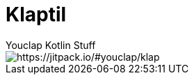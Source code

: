 = Klaptil
Youclap Kotlin Stuff

image::https://jitpack.io/v/youclap/klap.svg[https://jitpack.io/#youclap/klap]


